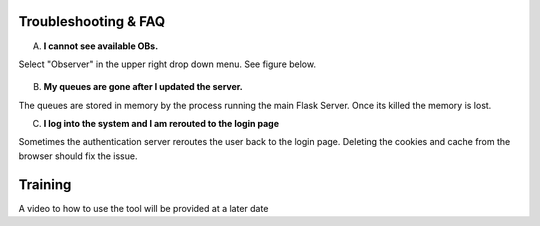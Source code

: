 Troubleshooting & FAQ
=====================

A. **I cannot see available OBs.**

Select "Observer" in the upper right drop down menu. See figure below.

.. figure:: _static/role-change.png
   :width: 800

B. **My queues are gone after I updated the server.**

The queues are stored in memory by the process running the main Flask Server. Once its killed the memory is lost.

C. **I log into the system and I am rerouted to the login page**

Sometimes the authentication server reroutes the user back to the login page.
Deleting the cookies and cache from the browser should fix the issue.

Training
========

A video to how to use the tool will be provided at a later date 


